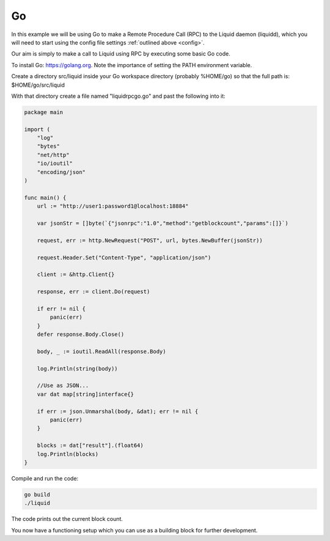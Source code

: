 --
Go
--

In this example we will be using Go to make a Remote Procedure Call (RPC) to the Liquid daemon (liquidd), which you will need to start using the config file settings :ref:`outlined above <config>`. 

Our aim is simply to make a call to Liquid using RPC by executing some basic Go code.

To install Go: https://golang.org. Note the importance of setting the PATH environment variable.

Create a directory src/liquid inside your Go workspace directory (probably %HOME/go) so that the full path is: $HOME/go/src/liquid

With that directory create a file named "liquidrpcgo.go" and past the following into it:

.. code-block:: Go

	package main

	import (
	    "log"
	    "bytes"
	    "net/http"
	    "io/ioutil"
	    "encoding/json"
	)

	func main() {
	    url := "http://user1:password1@localhost:18884"
	    
	    var jsonStr = []byte(`{"jsonrpc":"1.0","method":"getblockcount","params":[]}`)

	    request, err := http.NewRequest("POST", url, bytes.NewBuffer(jsonStr))
	    
	    request.Header.Set("Content-Type", "application/json")

	    client := &http.Client{}
	    
	    response, err := client.Do(request)
	    
	    if err != nil {
		panic(err)
	    }
	    defer response.Body.Close()
	    
	    body, _ := ioutil.ReadAll(response.Body)
	    
	    log.Println(string(body))
	    
	    //Use as JSON...
	    var dat map[string]interface{}
	    
	    if err := json.Unmarshal(body, &dat); err != nil {
		panic(err)
	    }
	    
	    blocks := dat["result"].(float64)
	    log.Println(blocks)
	}

Compile and run the code:

.. code-block:: bash

	go build
	./liquid

The code prints out the current block count.

You now have a functioning setup which you can use as a building block for further development.
